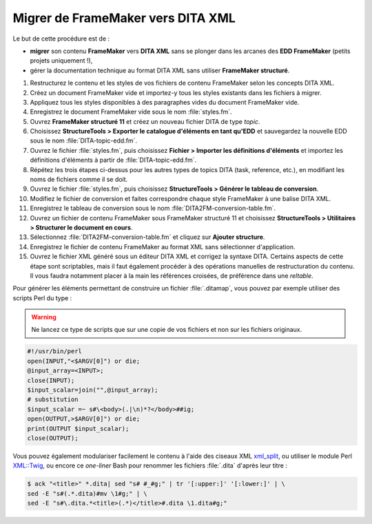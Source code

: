 .. Copyright 2011-2014 Olivier Carrère
.. Cette œuvre est mise à disposition selon les termes de la licence Creative
.. Commons Attribution - Pas d'utilisation commerciale - Partage dans les mêmes
.. conditions 4.0 international.

.. review: text yes, code yes

.. _migrer-de-framemaker-vers-dita-xml:

Migrer de FrameMaker vers DITA XML
==================================

Le but de cette procédure est de :

- **migrer** son contenu **FrameMaker** vers **DITA XML** sans se plonger dans
  les arcanes des **EDD FrameMaker** (petits
  projets uniquement !),

- gérer la documentation technique au format DITA XML sans utiliser **FrameMaker
  structuré**.

#. Restructurez le contenu et les styles de vos fichiers de contenu FrameMaker
   selon les concepts DITA XML.

#. Créez un document FrameMaker vide et importez-y tous les styles existants dans
   les fichiers à migrer.

#. Appliquez tous les styles disponibles à des paragraphes vides du document
   FrameMaker vide.

#. Enregistrez le document FrameMaker vide sous le nom :file:`styles.fm`.

#. Ouvrez **FrameMaker structuré 11** et créez un nouveau fichier DITA de type
   *topic*.

#. Choisissez **StructureTools > Exporter le catalogue d'éléments en tant
   qu'EDD** et sauvegardez la nouvelle EDD sous le nom
   :file:`DITA-topic-edd.fm`.

#. Ouvrez le fichier :file:`styles.fm`, puis choisissez **Fichier > Importer les
   définitions d'éléments** et importez les définitions d'éléments à partir de
   :file:`DITA-topic-edd.fm`.

#. Répétez les trois étapes ci-dessus pour les autres types de topics DITA
   (task, reference, etc.), en modifiant les noms de fichiers comme il se doit.

#. Ouvrez le fichier :file:`styles.fm`, puis choisissez **StructureTools >
   Générer le tableau de conversion**.

#. Modifiez le fichier de conversion et faites correspondre chaque style
   FrameMaker à une balise DITA XML.

#. Enregistrez le tableau de conversion sous le nom
   :file:`DITA2FM-conversion-table.fm`.

#. Ouvrez un fichier de contenu FrameMaker sous FrameMaker structuré 11 et
   choisissez **StructureTools > Utilitaires > Structurer le document en
   cours**.

#. Sélectionnez :file:`DITA2FM-conversion-table.fm` et cliquez sur **Ajouter
   structure**.

#. Enregistrez le fichier de contenu FrameMaker au format XML sans sélectionner
   d'application.

#. Ouvrez le fichier XML généré sous un éditeur DITA XML et corrigez la syntaxe
   DITA. Certains aspects de cette étape sont scriptables, mais il faut
   également procéder à des opérations manuelles de restructuration du
   contenu. Il vous faudra notamment placer à la main les références croisées,
   de préférence dans une *reltable*.

Pour générer les éléments permettant de construire un fichier :file:`.ditamap`, vous
pouvez par exemple utiliser des scripts Perl du type :

.. warning::

   Ne lancez ce type de scripts que sur une copie de vos fichiers et non sur les
   fichiers originaux.

.. code-block:: perl

   #!/usr/bin/perl
   open(INPUT,"<$ARGV[0]") or die;
   @input_array=<INPUT>;
   close(INPUT);
   $input_scalar=join("",@input_array);
   # substitution
   $input_scalar =~ s#\<body>(.|\n)*?</body>##ig;
   open(OUTPUT,>$ARGV[0]") or die;
   print(OUTPUT $input_scalar);
   close(OUTPUT);

Vous pouvez également modulariser facilement le contenu à l'aide des ciseaux XML
`xml_split <http://search.cpan.org/dist/XML-Twig/tools/xml_split/xml_split>`_,
ou utiliser le module Perl `XML::Twig <http://www.xmltwig.org/xmltwig/>`_, ou
encore ce *one-liner* Bash pour renommer les fichiers :file:`.dita` d'après leur titre :

.. code-block:: console

   $ ack "<title>" *.dita| sed "s# #_#g;" | tr '[:upper:]' '[:lower:]' | \
   sed -E "s#(.*.dita)#mv \1#g;" | \
   sed -E "s#\.dita.*<title>(.*)</title>#.dita \1.dita#g;"
